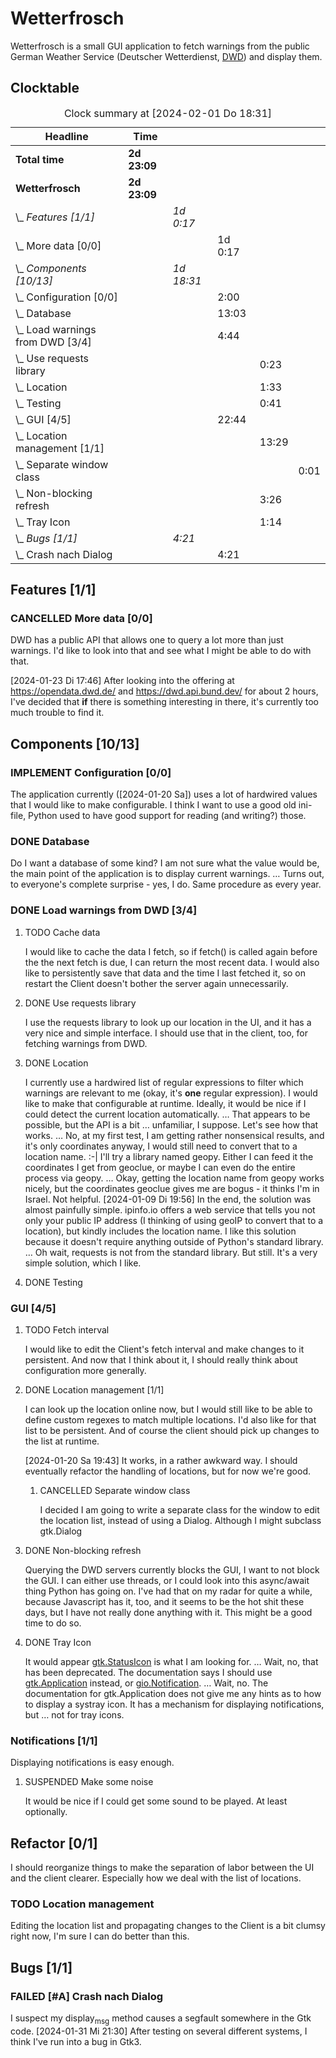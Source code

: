 # -*- mode: org; fill-column: 78; -*-
# Time-stamp: <2024-02-01 18:31:10 krylon>
#
#+TAGS: internals(i) ui(u) bug(b) feature(f)
#+TAGS: database(d) design(e), meditation(m)
#+TAGS: optimize(o) refactor(r) cleanup(c)
#+TODO: TODO(t)  RESEARCH(r) IMPLEMENT(i) TEST(e) | DONE(d) FAILED(f) CANCELLED(c)
#+TODO: MEDITATE(m) PLANNING(p) | SUSPENDED(s)
#+PRIORITIES: A G D

* Wetterfrosch
  Wetterfrosch is a small GUI application to fetch warnings from the public
  German Weather Service (Deutscher Wetterdienst, [[https://www.dwd.de/][DWD]]) and display them.
** Clocktable
   #+BEGIN: clocktable :scope file :maxlevel 255 :emphasize t
   #+CAPTION: Clock summary at [2024-02-01 Do 18:31]
   | Headline                           | Time       |            |         |       |      |
   |------------------------------------+------------+------------+---------+-------+------|
   | *Total time*                       | *2d 23:09* |            |         |       |      |
   |------------------------------------+------------+------------+---------+-------+------|
   | *Wetterfrosch*                     | *2d 23:09* |            |         |       |      |
   | \_  /Features [1/1]/               |            | /1d 0:17/  |         |       |      |
   | \_    More data [0/0]              |            |            | 1d 0:17 |       |      |
   | \_  /Components [10/13]/           |            | /1d 18:31/ |         |       |      |
   | \_    Configuration [0/0]          |            |            |    2:00 |       |      |
   | \_    Database                     |            |            |   13:03 |       |      |
   | \_    Load warnings from DWD [3/4] |            |            |    4:44 |       |      |
   | \_      Use requests library       |            |            |         |  0:23 |      |
   | \_      Location                   |            |            |         |  1:33 |      |
   | \_      Testing                    |            |            |         |  0:41 |      |
   | \_    GUI [4/5]                    |            |            |   22:44 |       |      |
   | \_      Location management [1/1]  |            |            |         | 13:29 |      |
   | \_        Separate window class    |            |            |         |       | 0:01 |
   | \_      Non-blocking refresh       |            |            |         |  3:26 |      |
   | \_      Tray Icon                  |            |            |         |  1:14 |      |
   | \_  /Bugs [1/1]/                   |            | /4:21/     |         |       |      |
   | \_    Crash nach Dialog            |            |            |    4:21 |       |      |
   #+END:
** Features [1/1]
   :PROPERTIES:
   :COOKIE_DATA: todo recursive
   :VISIBILITY: children
   :END:
*** CANCELLED More data [0/0]
    CLOSED: [2024-01-23 Di 17:49]
    :PROPERTIES:
    :COOKIE_DATA: todo recursive
    :VISIBILITY: children
    :END:
    :LOGBOOK:
    CLOCK: [2024-01-22 Mo 17:32]--[2024-01-23 Di 17:49] => 24:17
    :END:
    DWD has a public API that allows one to query a lot more than just
    warnings. I'd like to look into that and see what I might be able to do
    with that.

    [2024-01-23 Di 17:46]
    After looking into the offering at https://opendata.dwd.de/ and
    https://dwd.api.bund.dev/ for about 2 hours, I've decided that *if* there
    is something interesting in there, it's currently too much trouble to find
    it.
** Components [10/13]
  :PROPERTIES:
  :COOKIE_DATA: todo recursive
  :VISIBILITY: children
  :END:
*** IMPLEMENT Configuration [0/0]
    :PROPERTIES:
    :COOKIE_DATA: todo recursive
    :VISIBILITY: children
    :END:
    :LOGBOOK:
    CLOCK: [2024-01-21 So 22:09]--[2024-01-21 So 22:13] =>  0:04
    CLOCK: [2024-01-21 So 19:40]--[2024-01-21 So 20:49] =>  1:09
    CLOCK: [2024-01-21 So 16:49]--[2024-01-21 So 17:36] =>  0:47
    :END:
    The application currently ([2024-01-20 Sa]) uses a lot of hardwired values
    that I would like to make configurable.
    I think I want to use a good old ini-file, Python used to have good
    support for reading (and writing?) those.
*** DONE Database
    CLOSED: [2024-01-19 Fr 23:59]
    :LOGBOOK:
    CLOCK: [2024-01-18 Do 19:18]--[2024-01-18 Do 20:12] =>  0:54
    CLOCK: [2024-01-18 Do 15:40]--[2024-01-18 Do 17:30] =>  1:50
    CLOCK: [2024-01-17 Mi 17:28]--[2024-01-17 Mi 18:10] =>  0:42
    CLOCK: [2024-01-17 Mi 10:12]--[2024-01-17 Mi 11:44] =>  1:32
    CLOCK: [2024-01-15 Mo 17:42]--[2024-01-15 Mo 20:36] =>  2:54
    CLOCK: [2024-01-15 Mo 15:53]--[2024-01-15 Mo 16:55] =>  1:02
    CLOCK: [2024-01-13 Sa 17:50]--[2024-01-13 Sa 21:59] =>  4:09
    :END:
    Do I want a database of some kind? I am not sure what the value would be,
    the main point of the application is to display current warnings.
    ...
    Turns out, to everyone's complete surprise - yes, I do. Same procedure as
    every year.
*** DONE Load warnings from DWD [3/4]
    CLOSED: [2024-01-10 Mi 18:53]
    :PROPERTIES:
    :COOKIE_DATA: todo recursive
    :VISIBILITY: children
    :END:
    :LOGBOOK:
    CLOCK: [2023-12-30 Sa 16:27]--[2023-12-30 Sa 18:34] =>  2:07
    :END:
**** TODO Cache data
     I would like to cache the data I fetch, so if fetch() is called again
     before the the next fetch is due, I can return the most recent data.
     I would also like to persistently save that data and the time I last
     fetched it, so on restart the Client doesn't bother the server again
     unnecessarily.
**** DONE Use requests library
     CLOSED: [2024-01-19 Fr 00:16]
     :LOGBOOK:
     CLOCK: [2024-01-18 Do 23:53]--[2024-01-19 Fr 00:16] =>  0:23
     :END:
     I use the requests library to look up our location in the UI, and it has
     a very nice and simple interface. I should use that in the client, too,
     for fetching warnings from DWD. 
**** DONE Location
     CLOSED: [2024-01-09 Di 19:59]
     :LOGBOOK:
     CLOCK: [2024-01-09 Di 18:26]--[2024-01-09 Di 19:59] =>  1:33
     :END:
     I currently use a hardwired list of regular expressions to filter which
     warnings are relevant to me (okay, it's *one* regular expression). I
     would like to make that configurable at runtime.
     Ideally, it would be nice if I could detect the current location
     automatically. ...
     That appears to be possible, but the API is a bit ... unfamiliar, I
     suppose. Let's see how that works.
     ... No, at my first test, I am getting rather nonsensical results, and
     it's only coordinates anyway, I would still need to convert that to a
     location name. :-|
     I'll try a library named geopy. Either I can feed it the coordinates I
     get from geoclue, or maybe I can even do the entire process via geopy.
     ...
     Okay, getting the location name from geopy works nicely, but the
     coordinates geoclue gives me are bogus - it thinks I'm in Israel. Not
     helpful.
     [2024-01-09 Di 19:56]
     In the end, the solution was almost painfully simple. ipinfo.io offers a
     web service that tells you not only your public IP address (I thinking of
     using geoIP to convert that to a location), but kindly includes the
     location name. I like this solution because it doesn't require anything
     outside of Python's standard library.
     ... Oh wait, requests is not from the standard library.
     But still. It's a very simple solution, which I like.
**** DONE Testing
     CLOSED: [2024-01-02 Di 19:19]
     :LOGBOOK:
     CLOCK: [2024-01-02 Di 18:43]--[2024-01-02 Di 19:19] =>  0:36
     CLOCK: [2024-01-02 Di 18:23]--[2024-01-02 Di 18:28] =>  0:05
     :END:
*** GUI [4/5]
   :PROPERTIES:
   :COOKIE_DATA: todo recursive
   :VISIBILITY: children
   :END:
   :LOGBOOK:
   CLOCK: [2024-01-19 Fr 23:52]--[2024-01-19 Fr 23:58] =>  0:06
   CLOCK: [2024-01-06 Sa 19:24]--[2024-01-06 Sa 20:25] =>  1:01
   CLOCK: [2024-01-05 Fr 19:50]--[2024-01-05 Fr 20:39] =>  0:49
   CLOCK: [2024-01-05 Fr 18:00]--[2024-01-05 Fr 18:35] =>  0:35
   CLOCK: [2024-01-03 Mi 17:21]--[2024-01-03 Mi 19:15] =>  1:54
   CLOCK: [2024-01-02 Di 19:41]--[2024-01-02 Di 19:51] =>  0:10
   :END:
**** TODO Fetch interval
     I would like to edit the Client's fetch interval and make changes to it
     persistent. And now that I think about it, I should really think about
     configuration more generally.
**** DONE Location management [1/1]
     CLOSED: [2024-01-20 Sa 19:42]
     :LOGBOOK:
     CLOCK: [2024-01-31 Mi 18:28]--[2024-01-31 Mi 19:10] =>  0:42
     CLOCK: [2024-01-20 Sa 18:41]--[2024-01-20 Sa 19:42] =>  1:01
     CLOCK: [2024-01-19 Fr 21:46]--[2024-01-19 Fr 22:38] =>  0:52
     CLOCK: [2024-01-19 Fr 16:26]--[2024-01-19 Fr 20:19] =>  3:53
     CLOCK: [2024-01-19 Fr 16:06]--[2024-01-19 Fr 16:09] =>  0:03
     CLOCK: [2024-01-11 Do 16:40]--[2024-01-11 Do 17:47] =>  1:07
     CLOCK: [2024-01-10 Mi 19:05]--[2024-01-11 Do 00:55] =>  5:50
     :END:
     I can look up the location online now, but I would still like to be able
     to define custom regexes to match multiple locations. I'd also like for
     that list to be persistent.
     And of course the client should pick up changes to the list at runtime.

     [2024-01-20 Sa 19:43]
     It works, in a rather awkward way. I should eventually refactor the
     handling of locations, but for now we're good.
***** CANCELLED Separate window class
      CLOSED: [2024-01-20 Sa 19:43]
      :LOGBOOK:
      CLOCK: [2024-01-20 Sa 18:18]--[2024-01-20 Sa 18:19] =>  0:01
      :END:
      I decided I am going to write a separate class for the window to edit
      the location list, instead of using a Dialog. Although I might subclass
      gtk.Dialog
**** DONE Non-blocking refresh
     CLOSED: [2024-01-09 Di 18:11]
     :LOGBOOK:
     CLOCK: [2024-01-08 Mo 20:45]--[2024-01-09 Di 00:11] =>  3:26
     :END:
     Querying the DWD servers currently blocks the GUI, I want to not block
     the GUI. I can either use threads, or I could look into this async/await
     thing Python has going on. I've had that on my radar for quite a while,
     because Javascript has it, too, and it seems to be the hot shit these
     days, but I have not really done anything with it. This might be a good
     time to do so.
**** DONE Tray Icon
     CLOSED: [2024-01-08 Mo 20:19]
     :LOGBOOK:
     CLOCK: [2024-01-08 Mo 18:32]--[2024-01-08 Mo 19:43] =>  1:11
     CLOCK: [2024-01-06 Sa 20:27]--[2024-01-06 Sa 20:30] =>  0:03
     :END:
     It would appear [[https://lazka.github.io/pgi-docs/Gtk-3.0/classes/StatusIcon.html][gtk.StatusIcon]] is what I am looking for.
     ...
     Wait, no, that has been deprecated. The documentation says I should use
     [[https://lazka.github.io/pgi-docs/Gtk-3.0/classes/Application.html#Gtk.Application][gtk.Application]] instead, or [[https://lazka.github.io/pgi-docs/Gio-2.0/classes/Notification.html#Gio.Notification][gio.Notification]].
     ...
     Wait, no. The documentation for gtk.Application does not give me any
     hints as to how to display a systray icon.
     It has a mechanism for displaying notifications, but ... not for tray icons.
*** Notifications [1/1]
    :PROPERTIES:
    :COOKIE_DATA: todo recursive
    :VISIBILITY: children
    :END:
    Displaying notifications is easy enough.
**** SUSPENDED Make some noise
     CLOSED: [2024-01-20 Sa 19:46]
     It would be nice if I could get some sound to be played. At least
     optionally.
** Refactor [0/1]
   :PROPERTIES:
   :COOKIE_DATA: todo recursive
   :VISIBILITY: children
   :END:
   I should reorganize things to make the separation of labor between the UI
   and the client clearer. Especially how we deal with the list of locations.
*** TODO Location management
    Editing the location list and propagating changes to the Client is a bit
    clumsy right now, I'm sure I can do better than this.
** Bugs [1/1]
   :PROPERTIES:
   :COOKIE_DATA: todo recursive
   :VISIBILITY: children
   :END:
*** FAILED [#A] Crash nach Dialog
    CLOSED: [2024-01-31 Mi 21:30]
    :LOGBOOK:
    CLOCK: [2024-02-01 Do 18:15]--[2024-02-01 Do 18:31] =>  0:16
    CLOCK: [2024-01-31 Mi 18:30]--[2024-01-31 Mi 21:30] =>  3:00
    CLOCK: [2024-01-30 Di 20:59]--[2024-01-30 Di 21:24] =>  0:25
    CLOCK: [2024-01-30 Di 15:41]--[2024-01-30 Di 15:47] =>  0:06
    CLOCK: [2024-01-30 Di 15:05]--[2024-01-30 Di 15:39] =>  0:34
    :END:
    I suspect my display_msg method causes a segfault somewhere in the Gtk
    code.
    [2024-01-31 Mi 21:30]
    After testing on several different systems, I think I've run into a bug in
    Gtk3.

